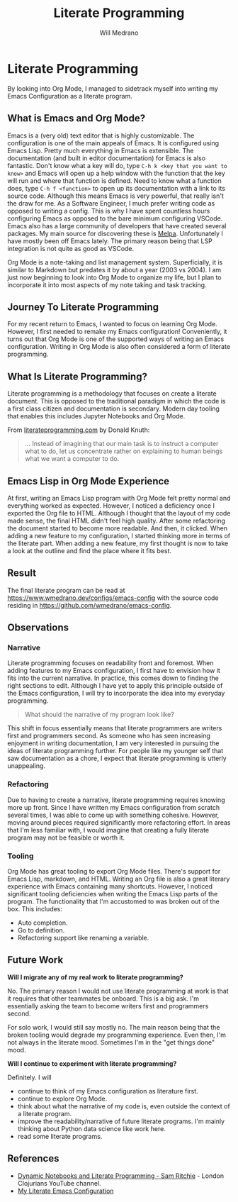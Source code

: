 #+title: Literate Programming
#+author: Will Medrano
#+hugo_base_dir: ./..
#+hugo_section: posts

* Literate Programming
:PROPERTIES:
:EXPORT_TITLE: Literate Programming With Org Mode
:EXPORT_FILE_NAME: literate-programming
:EXPORT_DATE: 2023-04-20
:END:

#+BEGIN_SUMMARY
By looking into Org Mode, I managed to sidetrack myself into writing my Emacs
Configuration as a literate program.
#+END_SUMMARY

** What is Emacs and Org Mode?

Emacs is a (very old) text editor that is highly customizable. The configuration
is one of the main appeals of Emacs. It is configured using Emacs Lisp. Pretty
much everything in Emacs is extensible. The documentation (and built in editor
documentation) for Emacs is also fantastic. Don't know what a key will do, type
=C-h k <key that you want to know>= and Emacs will open up a help window with
the function that the key will run and where that function is defined. Need to
know what a function does, type =C-h f <function>= to open up its documentation
with a link to its source code. Although this means Emacs is very powerful, that
really isn't the draw for me. As a Software Engineer, I much prefer writing code
as opposed to writing a config. This is why I have spent countless hours
configuring Emacs as opposed to the bare minimum configuring VSCode. Emacs also
has a large community of developers that have created several packages. My main
source for discovering these is [[https://melpa.org/#/][Melpa]]. Unfortunately I have mostly been off
Emacs lately. The primary reason being that LSP integration is not quite as good
as VSCode.

Org Mode is a note-taking and list management system. Superficially, it is
similar to Markdown but predates it by about a year (2003 vs 2004). I am just
now beginning to look into Org Mode to organize my life, but I plan to
incorporate it into most aspects of my note taking and task tracking.

** Journey To Literate Programming

For my recent return to Emacs, I wanted to focus on learning Org Mode. However,
I first needed to remake my Emacs configuration! Conveniently, it turns out that
Org Mode is one of the supported ways of writing an Emacs configuration. Writing
in Org Mode is also often considered a form of literate programming.

** What Is Literate Programming?

Literate programming  is a methodology that focuses on create a literate
document. This is opposed to the traditional paradigm in which the code is a
first class citizen and documentation is secondary. Modern day tooling that
enables this includes Jupyter Notebooks and Org Mode.

From [[https://www.literateprogramming.com][literateprogramming.com]] by Donald Knuth:

#+BEGIN_QUOTE
... Instead of imagining that our main task is to instruct a computer what to
do, let us concentrate rather on explaining to human beings what we want a
computer to do.
#+END_QUOTE

** Emacs Lisp in Org Mode Experience

At first, writing an Emacs Lisp program with Org Mode felt pretty normal and
everything worked as expected. However, I noticed a deficiency once I exported
the Org file to HTML. Although I thought that the layout of my code made sense,
the final HTML didn't feel high quality. After some refactoring the document
started to become more readable. And then, it clicked. When adding a new feature
to my configuration, I started thinking more in terms of the literate part. When
adding a new feature, my first thought is now to take a look at the outline and
find the place where it fits best.

** Result

The final literate program can be read at
[[https://www.wmedrano.dev/configs/emacs-config]] with the source code residing in
[[https://github.com/wmedrano/emacs-config]].

** Observations

*** Narrative

Literate programming focuses on readability front and foremost. When adding
features to my Emacs configuration, I first have to envision how it fits into
the current narrative. In practice, this comes down to finding the right
sections to edit. Although I have yet to apply this principle outside of the
Emacs configuration, I will try to incorporate the idea into my everyday
programming.

#+BEGIN_QUOTE
What should the narrative of my program look like?
#+END_QUOTE

This shift in focus essentially means that literate programmers are writers
first and programmers second. As someone who has seen increasing enjoyment in
writing documentation, I am very interested in pursuing the ideas of literate
programming further. For people like my younger self that saw documentation as a
chore, I expect that literate programming is utterly unappealing.

*** Refactoring

Due to having to create a narrative, literate programming requires knowing more
up front. Since I have written my Emacs configuration from scratch several
times, I was able to come up with something cohesive. However, moving around
pieces required significantly more refactoring effort. In areas that I'm less
familiar with, I would imagine that creating a fully literate program may not be
feasible or worth it.

*** Tooling

Org Mode has great tooling to export Org Mode files. There's support for Emacs
Lisp, markdown, and HTML. Writing an Org file is also a great literary
experience with Emacs containing many shortcuts. However, I noticed significant
tooling deficiencies when writing the Emacs Lisp parts of the program. The
functionality that I'm accustomed to was broken out of the box. This includes:

- Auto completion.
- Go to definition.
- Refactoring support like renaming a variable.

** Future Work

*Will I migrate any of my real work to literate programming?*

No. The primary reason I would not use literate programming at work is that it
requires that other teammates be onboard. This is a big ask. I'm essentially
asking the team to become writers first and programmers second.

For solo work, I would still say mostly no. The main reason being that the
broken tooling would degrade my programming experience. Even then, I'm not
always in the literate mood. Sometimes I'm in the "get things done" mood.

*Will I continue to experiment with literate programming?*

Definitely. I will
- continue to think of my Emacs configuration as literature first.
- continue to explore Org Mode.
- think about what the narrative of my code is, even outside the context of a
  literate program.
- improve the readability/narrative of future literate programs. I'm mainly
  thinking about Python data science like work here.
- read some literate programs.


** References

- [[https://www.youtube.com/watch?v=UCEzBNh9ufs][Dynamic Notebooks and Literate Programming - Sam Ritchie]] - London Clojurians
  YouTube channel.
- [[https://www.wmedrano.dev/configs/emacs-config][My Literate Emacs Configuration]]
